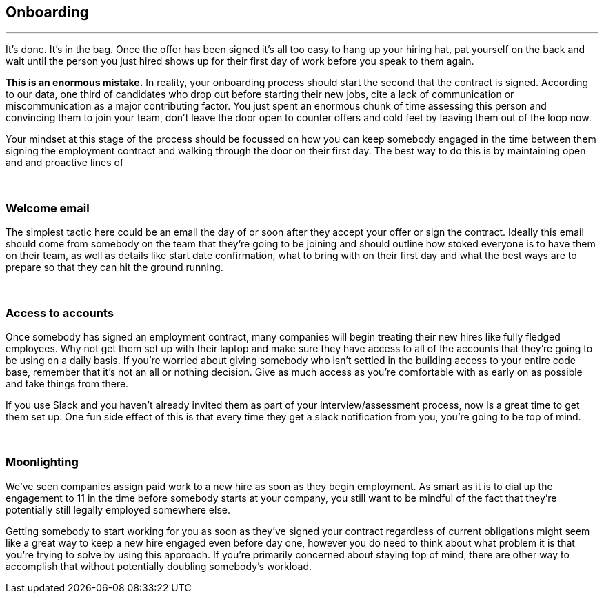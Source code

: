 == Onboarding

'''

It’s done. It’s in the bag. Once the offer has been signed it’s all too easy to hang up your hiring hat, pat yourself on the back and wait until the person you just hired shows up for their first day of work before you speak to them again.

*This is an enormous mistake.* In reality, your onboarding process should start the second that the contract is signed. According to our data, one third of candidates who drop out before starting their new jobs, cite a lack of communication or miscommunication as a major contributing factor. You just spent an enormous chunk of time assessing this person and convincing them to join your team, don’t leave the door open to counter offers and cold feet by leaving them out of the loop now.

Your mindset at this stage of the process should be focussed on how you can keep somebody engaged in the time between them signing the employment contract and walking through the door on their first day. The best way to do this is by maintaining open and and proactive lines of

{nbsp} +

=== Welcome email

The simplest tactic here could be an email the day of or soon after they accept your offer or sign the contract. Ideally this email should come from somebody on the team that they’re going to be joining and should outline how stoked everyone is to have them on their team, as well as details like start date confirmation, what to bring with on their first day and what the best ways are to prepare so that they can hit the ground running.

{nbsp} +

=== Access to accounts

Once somebody has signed an employment contract, many companies will begin treating their new hires like fully fledged employees. Why not get them set up with their laptop and make sure they have access to all of the accounts that they’re going to be using on a daily basis. If you’re worried about giving somebody who isn’t settled in the building access to your entire code base, remember that it’s not an all or nothing decision. Give as much access as you’re comfortable with as early on as possible and take things from there.

If you use Slack and you haven’t already invited them as part of your interview/assessment process, now is a great time to get them set up. One fun side effect of this is that every time they get a slack notification from you, you’re going to be top of mind.

{nbsp} +

=== Moonlighting

We’ve seen companies assign paid work to a new hire as soon as they begin employment. As smart as it is to dial up the engagement to 11 in the time before somebody starts at your company, you still want to be mindful of the fact that they’re potentially still legally employed somewhere else.

Getting somebody to start working for you as soon as they’ve signed your contract regardless of current obligations might seem like a great way to keep a new hire engaged even before day one, however you do need to think about what problem it is that you’re trying to solve by using this approach. If you’re primarily concerned about staying top of mind, there are other way to accomplish that without potentially doubling somebody’s workload.
